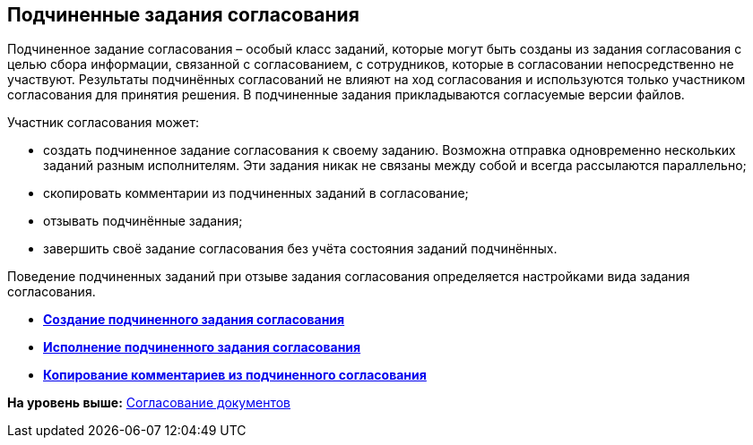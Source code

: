 
== Подчиненные задания согласования

Подчиненное задание согласования – особый класс заданий, которые могут быть созданы из задания согласования с целью сбора информации, связанной с согласованием, с сотрудников, которые в согласовании непосредственно не участвуют. Результаты подчинённых согласований не влияют на ход согласования и используются только участником согласования для принятия решения. В подчиненные задания прикладываются согласуемые версии файлов.

Участник согласования может:

* создать подчиненное задание согласования к своему заданию. Возможна отправка одновременно нескольких заданий разным исполнителям. Эти задания никак не связаны между собой и всегда рассылаются параллельно;
* скопировать комментарии из подчиненных заданий в согласование;
* отзывать подчинённые задания;
* завершить своё задание согласования без учёта состояния заданий подчинённых.

Поведение подчиненных заданий при отзыве задания согласования определяется настройками вида задания согласования.

* *xref:task_Ccard_createsubtask.adoc[Создание подчиненного задания согласования]* +
* *xref:task_Ccard_executsubtask.adoc[Исполнение подчиненного задания согласования]* +
* *xref:task_Ccard_copysubtaskresult.adoc[Копирование комментариев из подчиненного согласования]* +

*На уровень выше:* xref:reconcilement_approvaldesigner.adoc[Согласование документов]
